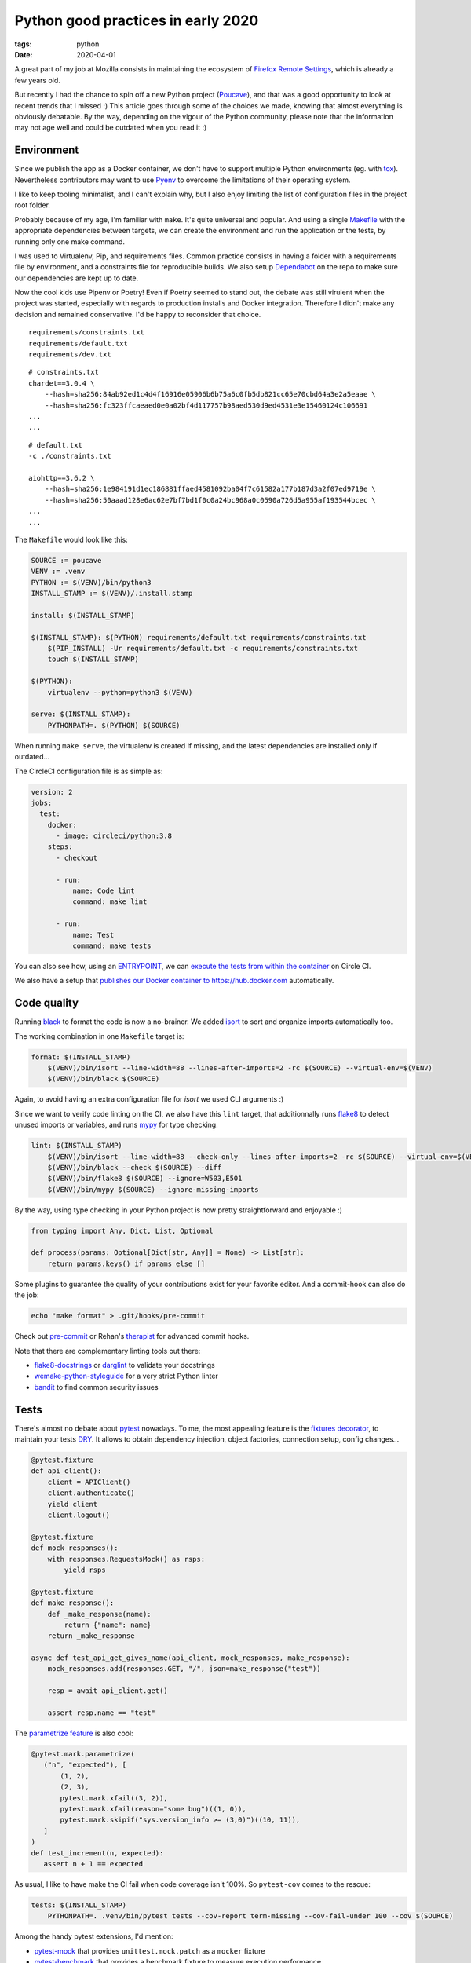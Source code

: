 Python good practices in early 2020
###################################

:tags: python
:date: 2020-04-01


A great part of my job at Mozilla consists in maintaining the ecosystem of `Firefox Remote Settings <https://remote-settings.readthedocs.io>`_, which is already a few years old.

But recently I had the chance to spin off a new Python project (`Poucave <https://github.com/mozilla-services/poucave/>`_), and that was a good opportunity to look at recent trends that I missed :) This article goes through some of the choices we made, knowing that almost everything is obviously debatable. By the way, depending on the vigour of the Python community, please note that the information may not age well and could be outdated when you read it :)


Environment
-----------

Since we publish the app as a Docker container, we don't have to support multiple Python environments (eg. with `tox <https://tox.readthedocs.io>`_). Nevertheless contributors may want to use `Pyenv <https://github.com/pyenv/pyenv>`_ to overcome the limitations of their operating system.  

I like to keep tooling minimalist, and I can't explain why, but I also enjoy limiting the list of configuration files in the project root folder. 

Probably because of my age, I'm familiar with ``make``. It's quite universal and popular. And using a single `Makefile <https://github.com/mozilla-services/poucave/blob/master/Makefile>`_ with the appropriate dependencies between targets, we can create the environment and run the application or the tests, by running only one make command.

I was used to Virtualenv, Pip, and requirements files. Common practice consists in having a folder with a requirements file by environment, and a constraints file for reproducible builds. We also setup `Dependabot <https://app.dependabot.com/>`_ on the repo to make sure our dependencies are kept up to date.

Now the cool kids use Pipenv or Poetry! Even if Poetry seemed to stand out, the debate was still virulent when the project was started, especially with regards to production installs and Docker integration. Therefore I didn't make any decision and remained conservative. I'd be happy to reconsider that choice.

::

    requirements/constraints.txt
    requirements/default.txt
    requirements/dev.txt

::

    # constraints.txt
    chardet==3.0.4 \
        --hash=sha256:84ab92ed1c4d4f16916e05906b6b75a6c0fb5db821cc65e70cbd64a3e2a5eaae \
        --hash=sha256:fc323ffcaeaed0e0a02bf4d117757b98aed530d9ed4531e3e15460124c106691
    ...
    ...

::

    # default.txt
    -c ./constraints.txt

    aiohttp==3.6.2 \
        --hash=sha256:1e984191d1ec186881ffaed4581092ba04f7c61582a177b187d3a2f07ed9719e \
        --hash=sha256:50aaad128e6ac62e7bf7bd1f0c0a24bc968a0c0590a726d5a955af193544bcec \
    ...
    ...

The ``Makefile`` would look like this:

.. code-block:: make

    SOURCE := poucave
    VENV := .venv
    PYTHON := $(VENV)/bin/python3
    INSTALL_STAMP := $(VENV)/.install.stamp

    install: $(INSTALL_STAMP)

    $(INSTALL_STAMP): $(PYTHON) requirements/default.txt requirements/constraints.txt
        $(PIP_INSTALL) -Ur requirements/default.txt -c requirements/constraints.txt
        touch $(INSTALL_STAMP)

    $(PYTHON):
        virtualenv --python=python3 $(VENV)

    serve: $(INSTALL_STAMP):
        PYTHONPATH=. $(PYTHON) $(SOURCE)

When running ``make serve``, the virtualenv is created if missing, and the latest dependencies are installed only if outdated...

The CircleCI configuration file is as simple as:

.. code-block:: yaml

    version: 2
    jobs:
      test:
        docker:
          - image: circleci/python:3.8
        steps:
          - checkout

          - run:
              name: Code lint
              command: make lint

          - run:
              name: Test
              command: make tests

You can also see how, using an `ENTRYPOINT <https://github.com/mozilla-services/poucave/blob/9a102272071ade6ce1b7200707c0fbadc72a5cc1/Dockerfile#L34>`_, we can `execute the tests from within the container <https://github.com/mozilla-services/poucave/blob/9a102272071ade6ce1b7200707c0fbadc72a5cc1/.circleci/config.yml#L34-L40>`_ on Circle CI.

We also have a setup that `publishes our Docker container to https://hub.docker.com <https://github.com/mozilla-services/poucave/blob/9a102272071ade6ce1b7200707c0fbadc72a5cc1/.circleci/config.yml#L48-L67>`_ automatically.


Code quality
------------

Running `black <https://black.readthedocs.io>`_ to format the code is now a no-brainer. We added `isort <https://github.com/timothycrosley/isort>`_ to sort and organize imports automatically too.

The working combination in one ``Makefile`` target is:

.. code-block:: make

    format: $(INSTALL_STAMP)
        $(VENV)/bin/isort --line-width=88 --lines-after-imports=2 -rc $(SOURCE) --virtual-env=$(VENV)
        $(VENV)/bin/black $(SOURCE)

Again, to avoid having an extra configuration file for *isort* we used CLI arguments :)

Since we want to verify code linting on the CI, we also have this ``lint`` target, that additionnally runs `flake8 <https://pypi.org/project/flake8/>`_ to detect unused imports or variables, and runs `mypy <http://mypy-lang.org/>`_ for type checking.

.. code-block:: make

    lint: $(INSTALL_STAMP)
        $(VENV)/bin/isort --line-width=88 --check-only --lines-after-imports=2 -rc $(SOURCE) --virtual-env=$(VENV)
        $(VENV)/bin/black --check $(SOURCE) --diff
        $(VENV)/bin/flake8 $(SOURCE) --ignore=W503,E501
        $(VENV)/bin/mypy $(SOURCE) --ignore-missing-imports

By the way, using type checking in your Python project is now pretty straightforward and enjoyable :)

.. code-block:: python

    from typing import Any, Dict, List, Optional

    def process(params: Optional[Dict[str, Any]] = None) -> List[str]:
        return params.keys() if params else []

Some plugins to guarantee the quality of your contributions exist for your favorite editor. And a commit-hook can also do the job:

.. code-block:: bash

    echo "make format" > .git/hooks/pre-commit

Check out `pre-commit <https://pre-commit.com>`_ or Rehan's `therapist <https://github.com/rehandalal/therapist>`_ for advanced commit hooks.

Note that there are complementary linting tools out there:

- `flake8-docstrings <https://pypi.org/project/flake8-docstrings/>`_ or `darglint <https://github.com/terrencepreilly/darglint>`_ to validate your docstrings
- `wemake-python-styleguide <https://github.com/wemake-services/wemake-python-styleguide#what-we-are-about>`_ for a very strict Python linter
- `bandit <https://bandit.readthedocs.io/en/latest/>`_ to find common security issues


Tests
-----

There's almost no debate about `pytest <https://pytest.readthedocs.io>`_ nowadays. To me, the most appealing feature is the `fixtures decorator <https://docs.pytest.org/en/latest/fixture.html>`_, to maintain your tests `DRY <https://en.wikipedia.org/wiki/Don%27t_repeat_yourself>`_. It allows to obtain dependency injection, object factories, connection setup, config changes...

.. code-block:: python

    @pytest.fixture
    def api_client():
        client = APIClient()
        client.authenticate()
        yield client
        client.logout()

    @pytest.fixture
    def mock_responses():
        with responses.RequestsMock() as rsps:
            yield rsps

    @pytest.fixture
    def make_response():
        def _make_response(name):
            return {"name": name}
        return _make_response

    async def test_api_get_gives_name(api_client, mock_responses, make_response):
        mock_responses.add(responses.GET, "/", json=make_response("test"))

        resp = await api_client.get()

        assert resp.name == "test"


The `parametrize feature <https://docs.pytest.org/en/latest/example/parametrize.html>`_ is also cool:

.. code-block:: python

    @pytest.mark.parametrize(
       ("n", "expected"), [
           (1, 2),
           (2, 3),
           pytest.mark.xfail((3, 2)),
           pytest.mark.xfail(reason="some bug")((1, 0)),
           pytest.mark.skipif("sys.version_info >= (3,0)")((10, 11)),
       ]
    )
    def test_increment(n, expected):
       assert n + 1 == expected

As usual, I like to have make the CI fail when code coverage isn't 100%. So ``pytest-cov`` comes to the rescue:

.. code-block:: make

    tests: $(INSTALL_STAMP)
        PYTHONPATH=. .venv/bin/pytest tests --cov-report term-missing --cov-fail-under 100 --cov $(SOURCE)

Among the handy pytest extensions, I'd mention:

- `pytest-mock <https://github.com/pytest-dev/pytest-mock/>`_ that provides ``unittest.mock.patch`` as a ``mocker`` fixture
- `pytest-benchmark <https://github.com/ionelmc/pytest-benchmark/>`_ that provides a benchmark fixture to measure execution performance
- `pytest-watch <https://github.com/joeyespo/pytest-watch>`_ for TDD


Executing and configuring
-------------------------

In order to execute the package directly from the command-line (eg. ``python poucave``), use the ``poucave/__main__.py`` file:

.. code-block:: python

    import sys

    from poucave.app import main

    main(sys.argv[1:])

The most appreciated libraries for advanced CLI parameters seem to be `Click <https://click.palletsprojects.com>`_ (declarative) and `Fire <https://github.com/google/python-fire>`_ (automatic).

For the Docker container, at Mozilla we follow our `Dockerflow conventions <https://github.com/mozilla-services/Dockerflow>`_. This helps our OPs team to treat all containers the same way, regardless of the implementation language etc.

A good take away for any application deployment is to manage configuration through environment variables (recommended in `12factor <https://12factor.net/config>`_ too).

We centralize all configuration values in a dedicated module ``config.py``, that reads variables from env.

.. code-block:: python

    import os

    DEFAULT_TTL = int(os.getenv("DEFAULT_TTL", 60))

    LOG_LEVEL = os.getenv("LOG_LEVEL", "INFO").upper()
    LOGGING = {
       "version": 1,
        "handlers": {
            "console": {
                "level": LOG_LEVEL,
                ...
               }
           }
    }

And then simply use it everywhere in the app:

.. code-block:: python
    
    from . import config

    def main(argv):
        logging.config.dictConfig(config.LOGGING)
        run(ttl=config.DEFAULT_TTL)

During tests, config values are changed using ``mock``:

.. code-block:: python

    from unittest import mock

    def test_diagram_path():
        with mock.patch.object(config, "DEFAULT_TTL", "some.svg"):
            main()
        ...

But environment can be changed too using the built-in ``monkeypatch`` fixture:

.. code-block:: python

    def test_lower_ttl(monkeypatch):
        monkeypatch.setenv("DEFAULT_TTL", "10")

        main()


If you want to allow reading configuration from a file (``.env`` or ``.ini``), or have complex default values, or type casting, you can use `python-decouple <https://github.com/henriquebastos/python-decouple>`_ and read configuration values through the provided helper:

.. code-block:: python

    from decouple import config

    DEBUG = config("DEBUG", default=False, cast=bool)
    HEADERS = config("HEADERS", default="{}", cast=lambda v: json.loads(v))


A Web app
---------

The project consisted in a minimalist API. There are plenty of candidates, but I wanted something ultra simple and leveraging ``async``/``await``.

`Sanic <https://github.com/huge-success/sanic>`_ and `FastAPI <https://fastapi.tiangolo.com>`_ seemed to stand out, but since my project needed an async HTTP client too, I decided to go with `aiohttp <https://docs.aiohttp.org/en/stable/web.html>`_ which provides both server and client stuff. `httpx <https://www.python-httpx.org>`_ used in *Sanic* could have been a good choice too.

The server code looks familiar:

.. code-block:: python

    from aiohttp import web

    routes = web.RouteTableDef()

    @routes.get("/")
    async def hello(request):
        body = {"hello": "poucave"}
        return web.json_response(body)

    def init_app(argv):
        app = web.Application()
        app.add_routes(routes)
        return app

    def main(argv):
        web.run_app(init_app(argv))

And to centralize the HTTP client parameters within the app, we have this wrapper:

.. code-block:: python

    from contextlib import asynccontextmanager
    from typing import AsyncGenerator

    import aiohttp

    @asynccontextmanager
    async def ClientSession() -> AsyncGenerator[aiohttp.ClientSession, None]:
        timeout = aiohttp.ClientTimeout(total=config.REQUESTS_TIMEOUT_SECONDS)
        headers = {"User-Agent": "poucave", **config.DEFAULT_REQUESTS_HEADERS}
        async with aiohttp.ClientSession(headers=headers, timeout=timeout) as session:
            yield session

And we use the `backoff <https://github.com/litl/backoff/>`_ library to manage retries:

.. code-block:: python

    retry_decorator = backoff.on_exception(
        backoff.expo,
        (aiohttp.ClientError, asyncio.TimeoutError),
        max_tries=config.REQUESTS_MAX_RETRIES + 1,  # + 1 because REtries.
    )

    @retry_decorator
    async def fetch_json(url: str, **kwargs) -> object:
        async with ClientSession() as session:
            async with session.get(url, **kwargs) as response:
                return await response.json()

In order to mock HTTP responses in this setup, we use the ``aiohttp_client`` fixture from `pytest-aiohttp <https://github.com/aio-libs/pytest-aiohttp/>`_, and `aioresponses <https://github.com/pnuckowski/aioresponses/>`_ to mock HTTP requests:

.. code-block:: python

    @pytest.fixture
    async def cli(aiohttp_client):
        app = init_app()
        return await aiohttp_client(app)

    @pytest.fixture
    def mock_aioresponses(cli):
        test_server = f"http://{cli.host}:{cli.port}"
        with aioresponses(passthrough=[test_server]) as m:
            yield m

    async def test_api_root_url(cli):
        data = await cli.get("/")

        assert data["app"] == "poucave"

    async def test_api_fetches_info_from_source(cli, mock_aioresponses):
        mock_aioresponses.get(config.SOURCE_URI, json={"success": True})

        data = await cli.get("/check-source")

        assert data["success"]


Misc
----

Some libraries and tools worth checking out:

- `Arrow <https://github.com/crsmithdev/arrow/>`_ for better dates & times for Python 
- `Pydantic <https://github.com/samuelcolvin/pydantic>`_ for data parsing and validation
- `attrs <https://www.attrs.org>`_ for a smart alternative to named tuples
- `Pypeln <https://github.com/cgarciae/pypeln>`_ for concurrent async pipelines
- `towncrier <https://github.com/hawkowl/towncrier>`_ to automate CHANGELOG entries
- `uvicorn <https://www.uvicorn.org>`_ for a performant ASGI server


I hope you found this article interesting! If you think something in this article is utterly wrong, please shout out!
